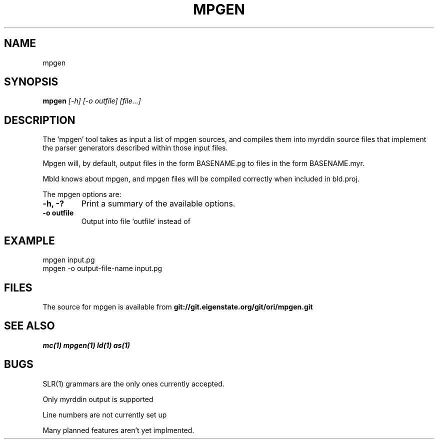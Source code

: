 .TH MPGEN 1
.SH NAME
mpgen
.SH SYNOPSIS
.B mpgen
.I [-h]
.I [-o outfile]
.I [file...]
.br
.SH DESCRIPTION
.PP
The 'mpgen' tool takes as input a list of mpgen sources, and compiles them
into myrddin source files that implement the parser generators described
within those input files.

.PP
Mpgen will, by default, output files in the form BASENAME.pg to files
in the form BASENAME.myr.

.PP
Mbld knows about mpgen, and mpgen files will be compiled correctly when included in bld.proj.

.PP
The mpgen options are:

.TP
.B -h, -?
Print a summary of the available options.

.TP
.B -o outfile
Output into file `outfile` instead of 


.SH EXAMPLE
.EX
    mpgen input.pg
    mpgen -o output-file-name input.pg
.EE

.SH FILES
The source for mpgen is available from
.B git://git.eigenstate.org/git/ori/mpgen.git

.SH SEE ALSO
.IR mc(1)
.IR mpgen(1)
.IR ld(1)
.IR as(1)

.SH BUGS
.PP
SLR(1) grammars are the only ones currently accepted.
.PP
Only myrddin output is supported
.PP
Line numbers are not currently set up
.PP
Many planned features aren't yet implmented.
